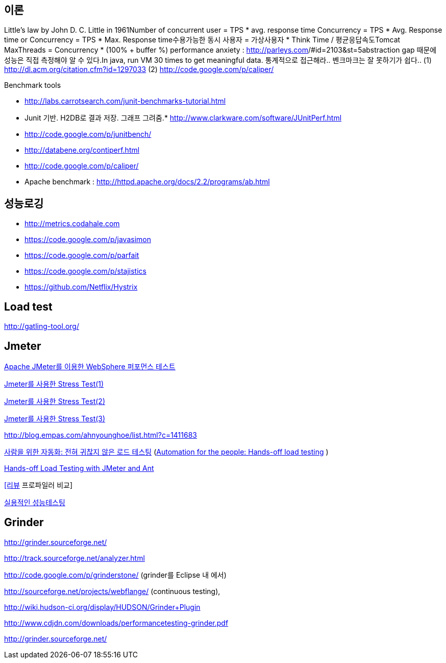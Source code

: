 == 이론
Little’s law by John D. C. Little in 1961Number of concurrent user = TPS * avg. response time Concurrency = TPS * Avg. Response time or Concurrency = TPS * Max. Response time수용가능한 동시 사용자 = 가상사용자 * Think Time / 평균응답속도Tomcat MaxThreads = Concurrency * (100% + buffer %)  
 performance anxiety : http://parleys.com/[http://parleys.com]/#id=2103&st=5abstraction gap 때문에 성능은 직접 측정해야 알 수 있다.In java, run VM 30 times to get meaningful data.
통계적으로 접근해라..  
벤크마크는 잘 못하기가 쉽다..
(1) http://dl.acm.org/citation.cfm?id=1297033
(2) http://code.google.com/p/caliper/

Benchmark tools

*   http://labs.carrotsearch.com/junit-benchmarks-tutorial.html[http://labs.carrotsearch.com/junit-benchmarks-tutorial.html]

*   Junit 기반. H2DB로 결과 저장. 그래프 그려줌.*   http://www.clarkware.com/software/JUnitPerf.html[http://www.clarkware.com/software/JUnitPerf.html]
*   http://code.google.com/p/junitbench/[http://code.google.com/p/junitbench/]
*   http://databene.org/contiperf.html[http://databene.org/contiperf.html]
*   http://code.google.com/p/caliper/
*   Apache benchmark : http://httpd.apache.org/docs/2.2/programs/ab.html[http://httpd.apache.org/docs/2.2/programs/ab.html]

== 성능로깅
* http://metrics.codahale.com
* https://code.google.com/p/javasimon
* https://code.google.com/p/parfait
* https://code.google.com/p/stajistics
* https://github.com/Netflix/Hystrix[https://github.com/Netflix/Hystrix]

== Load test

http://gatling-tool.org/[http://gatling-tool.org/]

== Jmeter

http://www.ibm.com/developerworks/kr/library/os-jmeter/[Apache JMeter를 이용한 WebSphere 퍼포먼스 테스트]

http://network.hanb.co.kr/view.php?bi_id=1520[Jmeter를 사용한 Stress Test(1)]

http://network.hanb.co.kr/view.php?bi_id=1521[Jmeter를 사용한 Stress Test(2)]

http://network.hanb.co.kr/view.php?bi_id=1522[Jmeter를 사용한 Stress Test(3)]

http://blog.empas.com/ahnyounghoe/list.html?c=1411683[http://blog.empas.com/ahnyounghoe/list.html?c=1411683]

http://www.ibm.com/developerworks/kr/library/j-ap04088/index.html?ca=drs-kr[사람을 위한 자동화: 전혀 귀찮지 않은 로드 테스팅] (http://www.ibm.com/developerworks/java/library/j-ap04088/[Automation for the people: Hands-off load testing] )

http://www.infoq.com/news/2008/04/JMeter-Ant-CI[Hands-off Load Testing with JMeter and Ant]

http://blog.openframework.or.kr/49[[리뷰] 프로파일러 비교]

http://www.wikibook.kr:8180/JSPWiki/Data/TWA_14.pdf[실용적인 성능테스팅]

== Grinder

http://grinder.sourceforge.net/

http://track.sourceforge.net/analyzer.html

http://code.google.com/p/grinderstone/  (grinder를 Eclipse 내 에서)

http://sourceforge.net/projects/webflange/ (continuous testing), 

http://wiki.hudson-ci.org/display/HUDSON/Grinder+Plugin

http://www.cdjdn.com/downloads/performancetesting-grinder.pdf

http://grinder.sourceforge.net/[http://grinder.sourceforge.net/]
  
